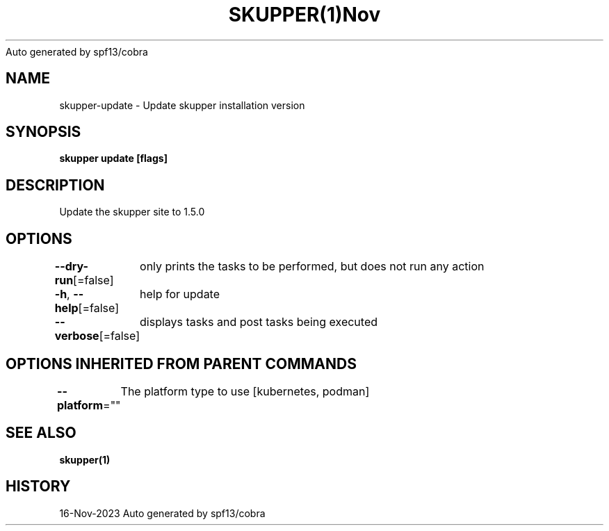 .nh
.TH SKUPPER(1)Nov 2023
Auto generated by spf13/cobra

.SH NAME
.PP
skupper\-update \- Update skupper installation version


.SH SYNOPSIS
.PP
\fBskupper update [flags]\fP


.SH DESCRIPTION
.PP
Update the skupper site to 1.5.0


.SH OPTIONS
.PP
\fB\-\-dry\-run\fP[=false]
	only prints the tasks to be performed, but does not run any action

.PP
\fB\-h\fP, \fB\-\-help\fP[=false]
	help for update

.PP
\fB\-\-verbose\fP[=false]
	displays tasks and post tasks being executed


.SH OPTIONS INHERITED FROM PARENT COMMANDS
.PP
\fB\-\-platform\fP=""
	The platform type to use [kubernetes, podman]


.SH SEE ALSO
.PP
\fBskupper(1)\fP


.SH HISTORY
.PP
16\-Nov\-2023 Auto generated by spf13/cobra
